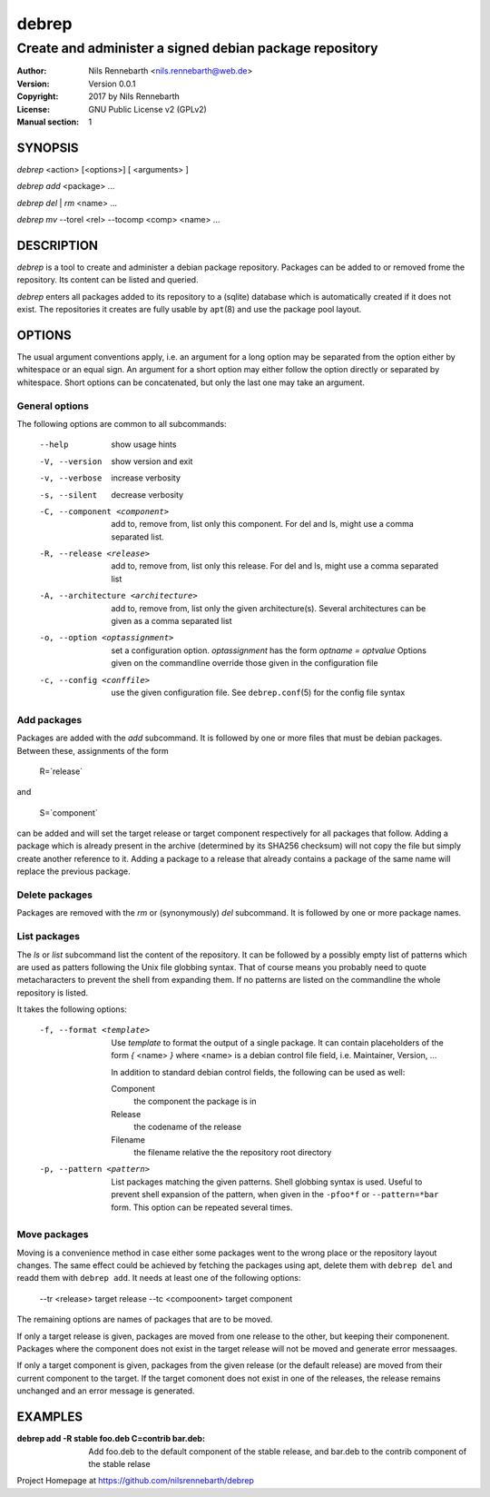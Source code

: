 ======
debrep
======
--------------------------------------------------------
Create and administer a signed debian package repository
--------------------------------------------------------
:Author:    Nils Rennebarth <nils.rennebarth@web.de>
:Version:   Version 0.0.1
:Copyright: 2017 by Nils Rennebarth
:License:   GNU Public License v2 (GPLv2)
:Manual section: 1

SYNOPSIS
========

*debrep* <action> [<options>] [ <arguments> ]

*debrep* *add* <package> ...

*debrep* *del* | *rm* <name> ...

*debrep* *mv* --torel <rel> --tocomp <comp> <name> ...

DESCRIPTION
===========
*debrep* is a tool to create and administer a debian package
repository. Packages can be added to or removed frome the repository. Its
content can be listed and queried.

*debrep* enters all packages added to its repository to a (sqlite) database
which is automatically created if it does not exist. The repositories it
creates are fully usable by ``apt``\(8) and use the package pool layout.

OPTIONS
=======
The usual argument conventions apply, i.e. an argument for a long option may
be separated from the option either by whitespace or an equal sign. An
argument for a short option may either follow the option directly or separated
by whitespace. Short options can be concatenated, but only the last one may
take an argument.


General options
---------------
The following options are common to all subcommands:

 --help      show usage hints
 -V, --version   show version and exit
 -v, --verbose  increase verbosity
 -s, --silent   decrease verbosity

 -C, --component <component>
   add to, remove from, list only this component. For del and ls, might
   use a comma separated list.

 -R, --release <release>
   add to, remove from, list only this release. For del and ls, might
   use a comma separated list

 -A, --architecture <architecture>
   add to, remove from, list only the given architecture(s). Several
   architectures can be given as a comma separated list

 -o, --option <optassignment>
   set a configuration option. `optassignment` has the form
   `optname` *=* `optvalue` Options given on the commandline override
   those given in the configuration file

 -c, --config <conffile>
   use the given configuration file. See ``debrep.conf``\(5) for the
   config file syntax

Add packages
------------
Packages are added with the *add* subcommand. It is followed by one or
more files that must be debian packages. Between these, assignments of the
form

  R=`release`

and

  S=`component`

can be added and will set the target release or target component respectively
for all packages that follow. Adding a package which is already present in
the archive (determined by its SHA256 checksum) will not copy the file but
simply create another reference to it. Adding a package to a release that
already contains a package of the same name will replace the previous
package.

Delete packages
---------------
Packages are removed with the *rm* or (synonymously) *del* subcommand.
It is followed by one or more package names.

List packages
-------------
The *ls* or *list* subcommand list the content of the repository.
It can be followed by a possibly empty list of patterns which are
used as patters following the Unix file globbing syntax. That of
course means you probably need to quote metacharacters to prevent
the shell from expanding them. If no patterns are listed on the
commandline the whole repository is listed.

It takes the following options:

 -f, --format <template>
  Use `template` to format the output of a single package. It can
  contain placeholders of the form *{* <name> *}* where <name> is a
  debian control file field, i.e. Maintainer, Version, ...

  In addition to standard debian control fields, the following
  can be used as well:

  Component
    the component the package is in
  Release
    the codename of the release
  Filename
    the filename relative the the repository root directory

 -p, --pattern <pattern>
  List packages matching the given patterns. Shell globbing syntax
  is used. Useful to prevent shell expansion of the pattern, when
  given in the ``-pfoo*f`` or ``--pattern=*bar`` form. This option
  can be repeated several times.

Move packages
-------------
Moving is a convenience method in case either some packages went to
the wrong place or the repository layout changes. The same effect
could be achieved by fetching the packages using apt, delete them
with ``debrep del`` and readd them with ``debrep add``.
It needs at least one of the following options:

 --tr <release> target release
 --tc <compoonent> target component

The remaining options are names of packages that are to be moved.

If only a target release is given, packages are moved from one
release to the other, but keeping their componenent. Packages
where the component does not exist in the target release will
not be moved and generate error messaages.

If only a target component is given, packages from the given
release (or the default release) are moved from their current
component to the target. If the target comonent does not exist
in one of the releases, the release remains unchanged and an
error message is generated.

EXAMPLES
========

:debrep add -R stable foo.deb C=contrib bar.deb:
   Add foo.deb to the default component of the stable release, and
   bar.deb to the contrib component of the stable relase

Project Homepage at https://github.com/nilsrennebarth/debrep
